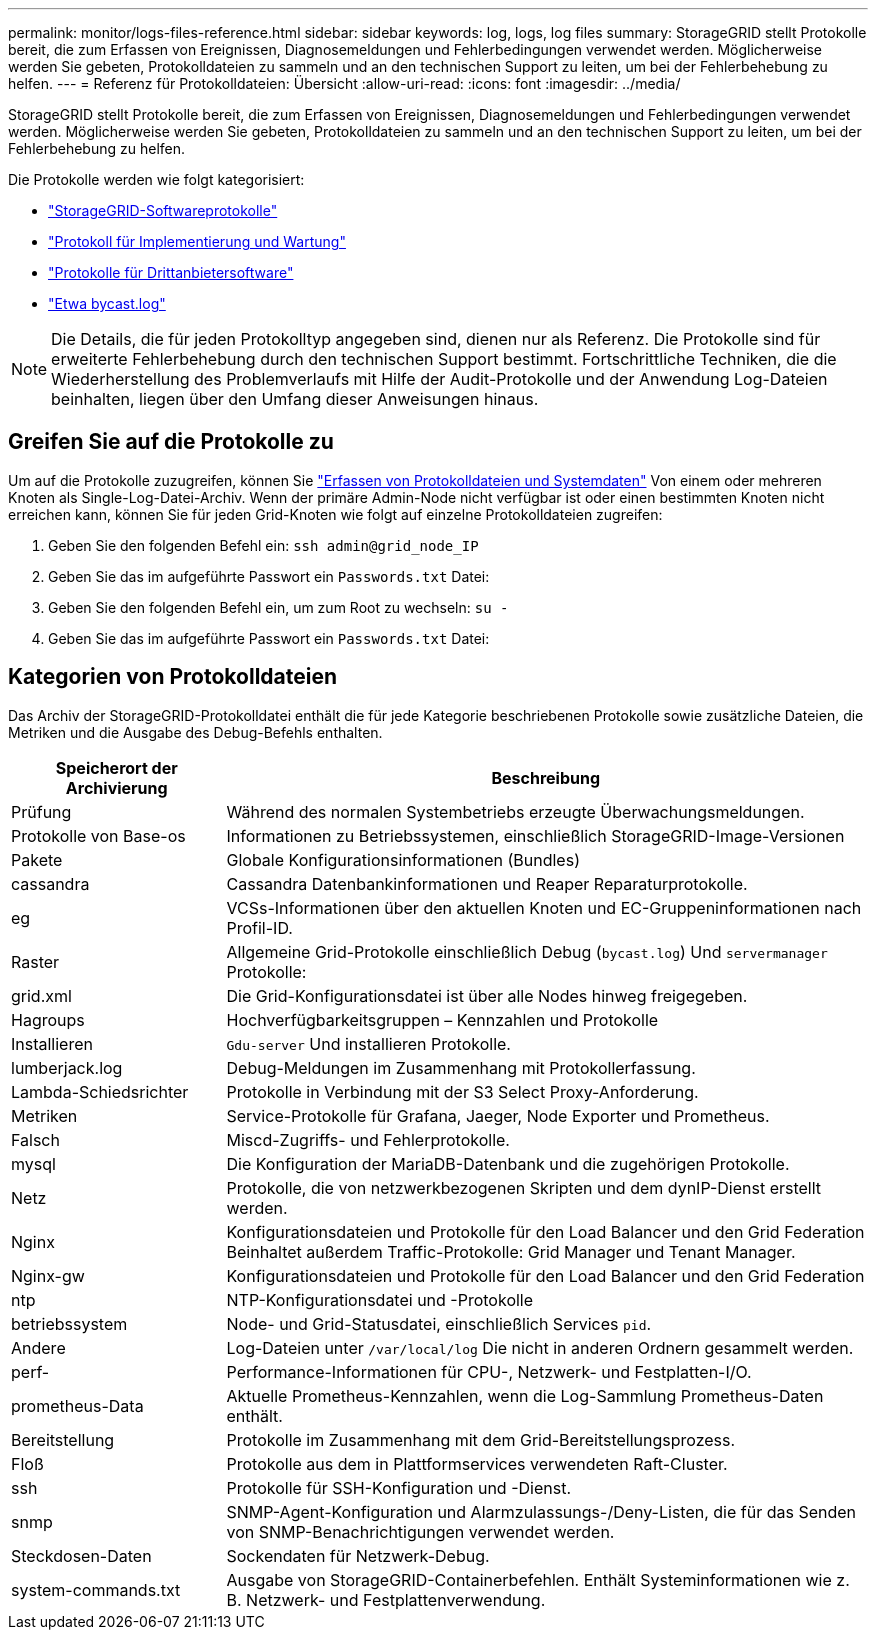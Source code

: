 ---
permalink: monitor/logs-files-reference.html 
sidebar: sidebar 
keywords: log, logs, log files 
summary: StorageGRID stellt Protokolle bereit, die zum Erfassen von Ereignissen, Diagnosemeldungen und Fehlerbedingungen verwendet werden. Möglicherweise werden Sie gebeten, Protokolldateien zu sammeln und an den technischen Support zu leiten, um bei der Fehlerbehebung zu helfen. 
---
= Referenz für Protokolldateien: Übersicht
:allow-uri-read: 
:icons: font
:imagesdir: ../media/


[role="lead"]
StorageGRID stellt Protokolle bereit, die zum Erfassen von Ereignissen, Diagnosemeldungen und Fehlerbedingungen verwendet werden. Möglicherweise werden Sie gebeten, Protokolldateien zu sammeln und an den technischen Support zu leiten, um bei der Fehlerbehebung zu helfen.

Die Protokolle werden wie folgt kategorisiert:

* link:storagegrid-software-logs.html["StorageGRID-Softwareprotokolle"]
* link:deployment-and-maintenance-logs.html["Protokoll für Implementierung und Wartung"]
* link:logs-for-third-party-software.html["Protokolle für Drittanbietersoftware"]
* link:about-bycast-log.html["Etwa bycast.log"]



NOTE: Die Details, die für jeden Protokolltyp angegeben sind, dienen nur als Referenz. Die Protokolle sind für erweiterte Fehlerbehebung durch den technischen Support bestimmt. Fortschrittliche Techniken, die die Wiederherstellung des Problemverlaufs mit Hilfe der Audit-Protokolle und der Anwendung Log-Dateien beinhalten, liegen über den Umfang dieser Anweisungen hinaus.



== Greifen Sie auf die Protokolle zu

Um auf die Protokolle zuzugreifen, können Sie link:collecting-log-files-and-system-data.html["Erfassen von Protokolldateien und Systemdaten"] Von einem oder mehreren Knoten als Single-Log-Datei-Archiv. Wenn der primäre Admin-Node nicht verfügbar ist oder einen bestimmten Knoten nicht erreichen kann, können Sie für jeden Grid-Knoten wie folgt auf einzelne Protokolldateien zugreifen:

. Geben Sie den folgenden Befehl ein: `ssh admin@grid_node_IP`
. Geben Sie das im aufgeführte Passwort ein `Passwords.txt` Datei:
. Geben Sie den folgenden Befehl ein, um zum Root zu wechseln: `su -`
. Geben Sie das im aufgeführte Passwort ein `Passwords.txt` Datei:




== Kategorien von Protokolldateien

Das Archiv der StorageGRID-Protokolldatei enthält die für jede Kategorie beschriebenen Protokolle sowie zusätzliche Dateien, die Metriken und die Ausgabe des Debug-Befehls enthalten.

[cols="1a,3a"]
|===
| Speicherort der Archivierung | Beschreibung 


| Prüfung  a| 
Während des normalen Systembetriebs erzeugte Überwachungsmeldungen.



| Protokolle von Base-os  a| 
Informationen zu Betriebssystemen, einschließlich StorageGRID-Image-Versionen



| Pakete  a| 
Globale Konfigurationsinformationen (Bundles)



| cassandra  a| 
Cassandra Datenbankinformationen und Reaper Reparaturprotokolle.



| eg  a| 
VCSs-Informationen über den aktuellen Knoten und EC-Gruppeninformationen nach Profil-ID.



| Raster  a| 
Allgemeine Grid-Protokolle einschließlich Debug (`bycast.log`) Und `servermanager` Protokolle:



| grid.xml  a| 
Die Grid-Konfigurationsdatei ist über alle Nodes hinweg freigegeben.



| Hagroups  a| 
Hochverfügbarkeitsgruppen – Kennzahlen und Protokolle



| Installieren  a| 
`Gdu-server` Und installieren Protokolle.



| lumberjack.log  a| 
Debug-Meldungen im Zusammenhang mit Protokollerfassung.



| Lambda-Schiedsrichter  a| 
Protokolle in Verbindung mit der S3 Select Proxy-Anforderung.



| Metriken  a| 
Service-Protokolle für Grafana, Jaeger, Node Exporter und Prometheus.



| Falsch  a| 
Miscd-Zugriffs- und Fehlerprotokolle.



| mysql  a| 
Die Konfiguration der MariaDB-Datenbank und die zugehörigen Protokolle.



| Netz  a| 
Protokolle, die von netzwerkbezogenen Skripten und dem dynIP-Dienst erstellt werden.



| Nginx  a| 
Konfigurationsdateien und Protokolle für den Load Balancer und den Grid Federation Beinhaltet außerdem Traffic-Protokolle: Grid Manager und Tenant Manager.



| Nginx-gw  a| 
Konfigurationsdateien und Protokolle für den Load Balancer und den Grid Federation



| ntp  a| 
NTP-Konfigurationsdatei und -Protokolle



| betriebssystem  a| 
Node- und Grid-Statusdatei, einschließlich Services `pid`.



| Andere  a| 
Log-Dateien unter `/var/local/log` Die nicht in anderen Ordnern gesammelt werden.



| perf-  a| 
Performance-Informationen für CPU-, Netzwerk- und Festplatten-I/O.



| prometheus-Data  a| 
Aktuelle Prometheus-Kennzahlen, wenn die Log-Sammlung Prometheus-Daten enthält.



| Bereitstellung  a| 
Protokolle im Zusammenhang mit dem Grid-Bereitstellungsprozess.



| Floß  a| 
Protokolle aus dem in Plattformservices verwendeten Raft-Cluster.



| ssh  a| 
Protokolle für SSH-Konfiguration und -Dienst.



| snmp  a| 
SNMP-Agent-Konfiguration und Alarmzulassungs-/Deny-Listen, die für das Senden von SNMP-Benachrichtigungen verwendet werden.



| Steckdosen-Daten  a| 
Sockendaten für Netzwerk-Debug.



| system-commands.txt  a| 
Ausgabe von StorageGRID-Containerbefehlen. Enthält Systeminformationen wie z. B. Netzwerk- und Festplattenverwendung.

|===